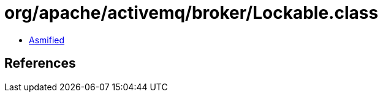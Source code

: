 = org/apache/activemq/broker/Lockable.class

 - link:Lockable-asmified.java[Asmified]

== References

